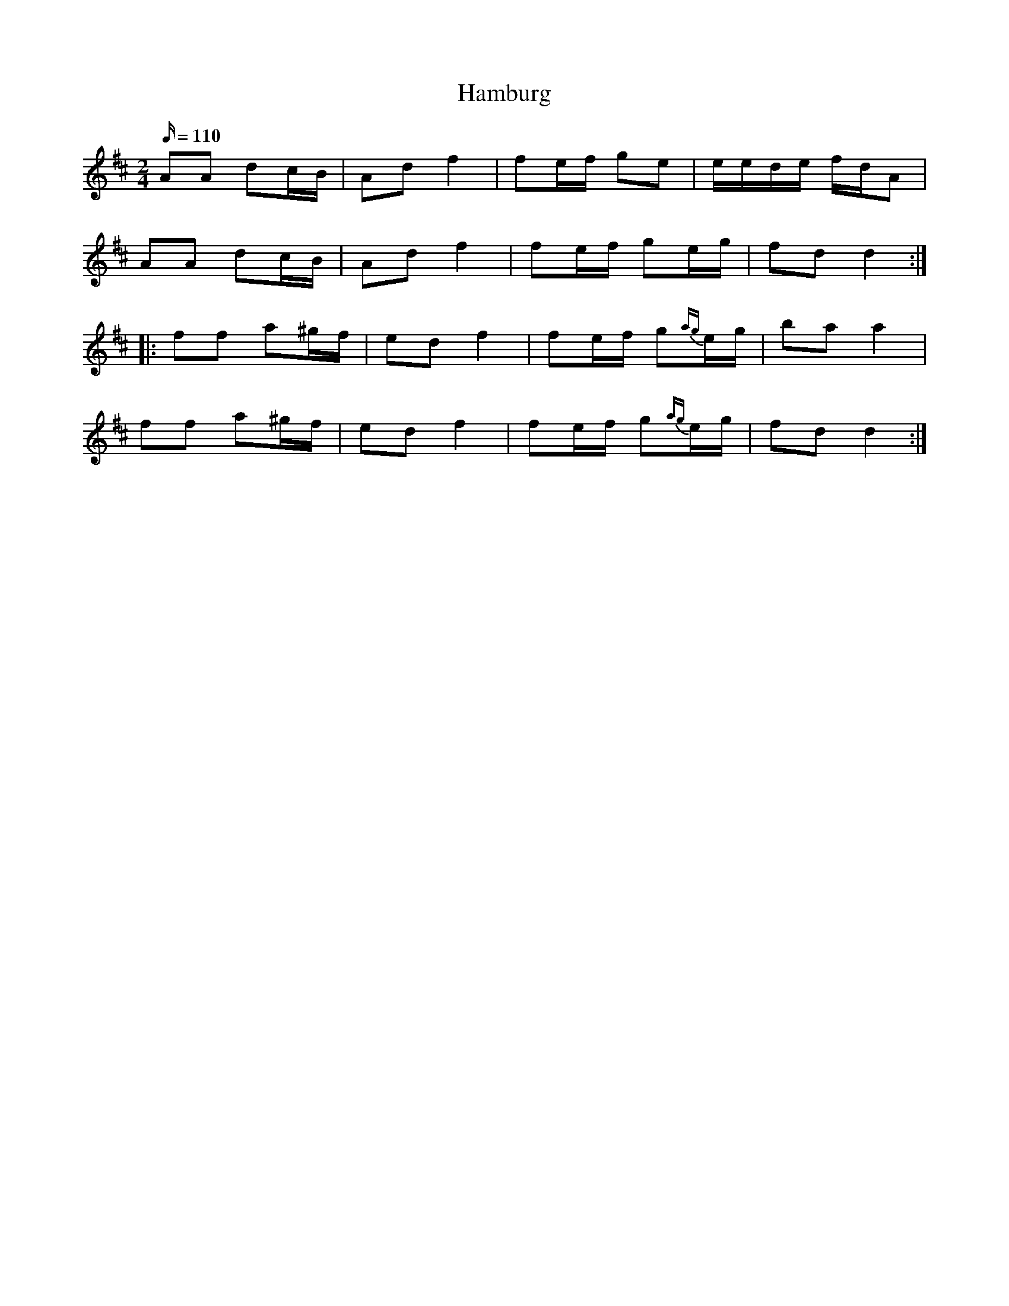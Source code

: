X:104
T:Hamburg
R:Hamburgerpolka
M:2/4
L:1/16
K:D
Q:110
-
A2A2 d2cB | A2d2 f4 | f2ef g2e2 | eede fdA2 |
A2A2 d2cB | A2d2 f4 | f2ef g2eg | f2d2 d4 :|
|: f2f2 a2^gf | e2d2 f4 | f2ef g2{ag}eg | b2a2 a4 |
f2f2 a2^gf | e2d2 f4 | f2ef g2{ag}eg | f2d2 d4 :|

